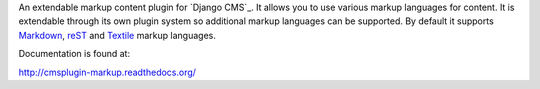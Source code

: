 An extendable markup content plugin for `Django CMS`_. It allows you to use
various markup languages for content. It is extendable through its own plugin
system so additional markup languages can be supported. By default it supports
Markdown_, reST_ and Textile_ markup languages.

.. _Markdown: http://daringfireball.net/projects/markdown/
.. _reST: http://docutils.sourceforge.net/rst.html
.. _Textile: http://textile.sitemonks.com/

Documentation is found at:

http://cmsplugin-markup.readthedocs.org/
